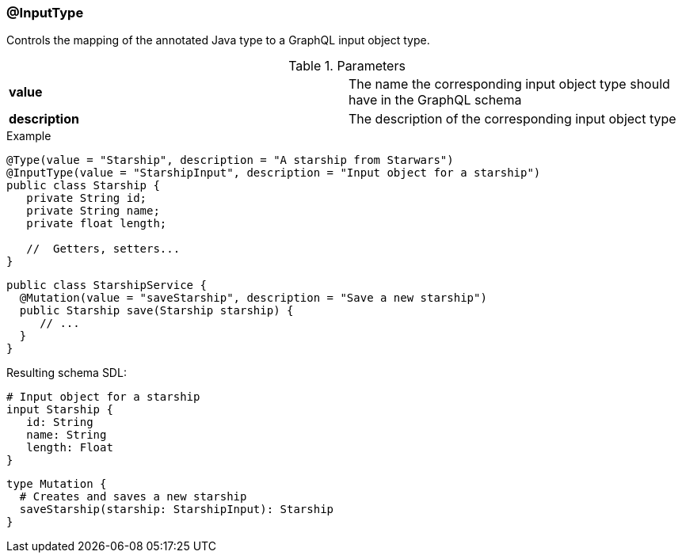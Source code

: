 //
// Copyright (c) 2019 Contributors to the Eclipse Foundation
//
// See the NOTICE file(s) distributed with this work for additional
// information regarding copyright ownership.
//
// Licensed under the Apache License, Version 2.0 (the "License");
// you may not use this file except in compliance with the License.
// You may obtain a copy of the License at
//
//     http://www.apache.org/licenses/LICENSE-2.0
//
// Unless required by applicable law or agreed to in writing, software
// distributed under the License is distributed on an "AS IS" BASIS,
// WITHOUT WARRANTIES OR CONDITIONS OF ANY KIND, either express or implied.
// See the License for the specific language governing permissions and
// limitations under the License.
//
[[at_input_type]]
=== @InputType

Controls the mapping of the annotated Java type to a GraphQL input object type.

.Parameters
[cols="1,1"]
|===
|*value*|The name the corresponding input object type should have in the GraphQL schema
|*description*|The description of the corresponding input object type
|===

.Example
[source,java,numbered]
----
@Type(value = "Starship", description = "A starship from Starwars")
@InputType(value = "StarshipInput", description = "Input object for a starship")
public class Starship {
   private String id;
   private String name;
   private float length;

   //  Getters, setters...
}
----
[source,java,numbered]
----
public class StarshipService {
  @Mutation(value = "saveStarship", description = "Save a new starship")
  public Starship save(Starship starship) {
     // ...
  }
}
----

Resulting schema SDL:

[source,json,numbered]
----
# Input object for a starship
input Starship {
   id: String
   name: String
   length: Float
}
----

[source,json,numbered]
----
type Mutation {
  # Creates and saves a new starship
  saveStarship(starship: StarshipInput): Starship
}
----